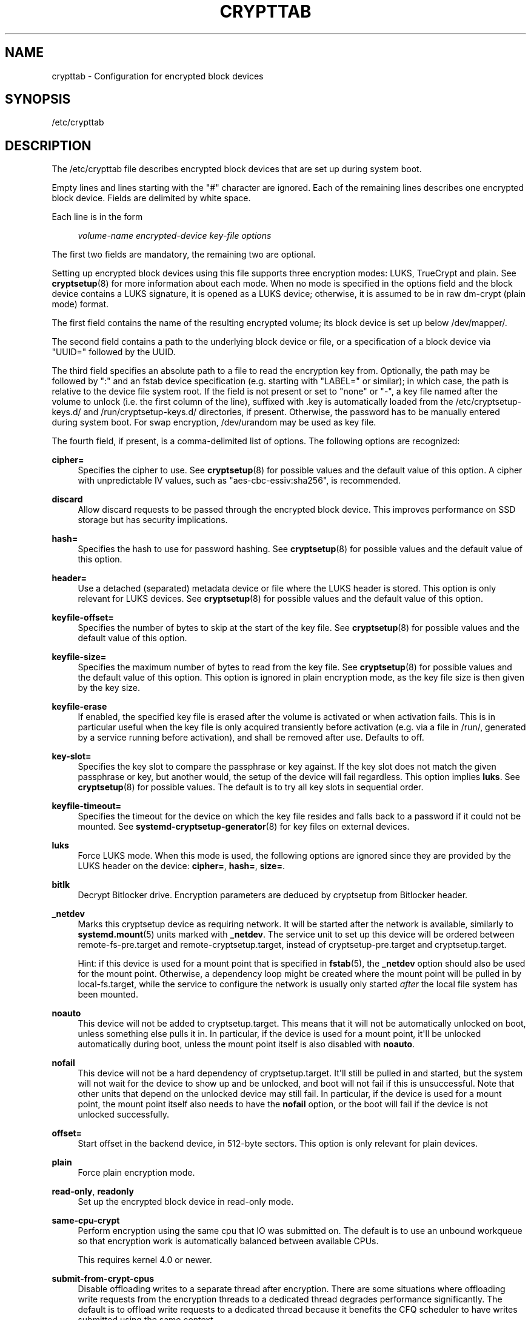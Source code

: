 '\" t
.TH "CRYPTTAB" "5" "" "systemd 246" "crypttab"
.\" -----------------------------------------------------------------
.\" * Define some portability stuff
.\" -----------------------------------------------------------------
.\" ~~~~~~~~~~~~~~~~~~~~~~~~~~~~~~~~~~~~~~~~~~~~~~~~~~~~~~~~~~~~~~~~~
.\" http://bugs.debian.org/507673
.\" http://lists.gnu.org/archive/html/groff/2009-02/msg00013.html
.\" ~~~~~~~~~~~~~~~~~~~~~~~~~~~~~~~~~~~~~~~~~~~~~~~~~~~~~~~~~~~~~~~~~
.ie \n(.g .ds Aq \(aq
.el       .ds Aq '
.\" -----------------------------------------------------------------
.\" * set default formatting
.\" -----------------------------------------------------------------
.\" disable hyphenation
.nh
.\" disable justification (adjust text to left margin only)
.ad l
.\" -----------------------------------------------------------------
.\" * MAIN CONTENT STARTS HERE *
.\" -----------------------------------------------------------------
.SH "NAME"
crypttab \- Configuration for encrypted block devices
.SH "SYNOPSIS"
.PP
/etc/crypttab
.SH "DESCRIPTION"
.PP
The
/etc/crypttab
file describes encrypted block devices that are set up during system boot\&.
.PP
Empty lines and lines starting with the
"#"
character are ignored\&. Each of the remaining lines describes one encrypted block device\&. Fields are delimited by white space\&.
.PP
Each line is in the form
.sp
.if n \{\
.RS 4
.\}
.nf
\fIvolume\-name\fR \fIencrypted\-device\fR \fIkey\-file\fR \fIoptions\fR
.fi
.if n \{\
.RE
.\}
.sp
The first two fields are mandatory, the remaining two are optional\&.
.PP
Setting up encrypted block devices using this file supports three encryption modes: LUKS, TrueCrypt and plain\&. See
\fBcryptsetup\fR(8)
for more information about each mode\&. When no mode is specified in the options field and the block device contains a LUKS signature, it is opened as a LUKS device; otherwise, it is assumed to be in raw dm\-crypt (plain mode) format\&.
.PP
The first field contains the name of the resulting encrypted volume; its block device is set up below
/dev/mapper/\&.
.PP
The second field contains a path to the underlying block device or file, or a specification of a block device via
"UUID="
followed by the UUID\&.
.PP
The third field specifies an absolute path to a file to read the encryption key from\&. Optionally, the path may be followed by
":"
and an fstab device specification (e\&.g\&. starting with
"LABEL="
or similar); in which case, the path is relative to the device file system root\&. If the field is not present or set to
"none"
or
"\-", a key file named after the volume to unlock (i\&.e\&. the first column of the line), suffixed with
\&.key
is automatically loaded from the
/etc/cryptsetup\-keys\&.d/
and
/run/cryptsetup\-keys\&.d/
directories, if present\&. Otherwise, the password has to be manually entered during system boot\&. For swap encryption,
/dev/urandom
may be used as key file\&.
.PP
The fourth field, if present, is a comma\-delimited list of options\&. The following options are recognized:
.PP
\fBcipher=\fR
.RS 4
Specifies the cipher to use\&. See
\fBcryptsetup\fR(8)
for possible values and the default value of this option\&. A cipher with unpredictable IV values, such as
"aes\-cbc\-essiv:sha256", is recommended\&.
.RE
.PP
\fBdiscard\fR
.RS 4
Allow discard requests to be passed through the encrypted block device\&. This improves performance on SSD storage but has security implications\&.
.RE
.PP
\fBhash=\fR
.RS 4
Specifies the hash to use for password hashing\&. See
\fBcryptsetup\fR(8)
for possible values and the default value of this option\&.
.RE
.PP
\fBheader=\fR
.RS 4
Use a detached (separated) metadata device or file where the LUKS header is stored\&. This option is only relevant for LUKS devices\&. See
\fBcryptsetup\fR(8)
for possible values and the default value of this option\&.
.RE
.PP
\fBkeyfile\-offset=\fR
.RS 4
Specifies the number of bytes to skip at the start of the key file\&. See
\fBcryptsetup\fR(8)
for possible values and the default value of this option\&.
.RE
.PP
\fBkeyfile\-size=\fR
.RS 4
Specifies the maximum number of bytes to read from the key file\&. See
\fBcryptsetup\fR(8)
for possible values and the default value of this option\&. This option is ignored in plain encryption mode, as the key file size is then given by the key size\&.
.RE
.PP
\fBkeyfile\-erase\fR
.RS 4
If enabled, the specified key file is erased after the volume is activated or when activation fails\&. This is in particular useful when the key file is only acquired transiently before activation (e\&.g\&. via a file in
/run/, generated by a service running before activation), and shall be removed after use\&. Defaults to off\&.
.RE
.PP
\fBkey\-slot=\fR
.RS 4
Specifies the key slot to compare the passphrase or key against\&. If the key slot does not match the given passphrase or key, but another would, the setup of the device will fail regardless\&. This option implies
\fBluks\fR\&. See
\fBcryptsetup\fR(8)
for possible values\&. The default is to try all key slots in sequential order\&.
.RE
.PP
\fBkeyfile\-timeout=\fR
.RS 4
Specifies the timeout for the device on which the key file resides and falls back to a password if it could not be mounted\&. See
\fBsystemd-cryptsetup-generator\fR(8)
for key files on external devices\&.
.RE
.PP
\fBluks\fR
.RS 4
Force LUKS mode\&. When this mode is used, the following options are ignored since they are provided by the LUKS header on the device:
\fBcipher=\fR,
\fBhash=\fR,
\fBsize=\fR\&.
.RE
.PP
\fBbitlk\fR
.RS 4
Decrypt Bitlocker drive\&. Encryption parameters are deduced by cryptsetup from Bitlocker header\&.
.RE
.PP
\fB_netdev\fR
.RS 4
Marks this cryptsetup device as requiring network\&. It will be started after the network is available, similarly to
\fBsystemd.mount\fR(5)
units marked with
\fB_netdev\fR\&. The service unit to set up this device will be ordered between
remote\-fs\-pre\&.target
and
remote\-cryptsetup\&.target, instead of
cryptsetup\-pre\&.target
and
cryptsetup\&.target\&.
.sp
Hint: if this device is used for a mount point that is specified in
\fBfstab\fR(5), the
\fB_netdev\fR
option should also be used for the mount point\&. Otherwise, a dependency loop might be created where the mount point will be pulled in by
local\-fs\&.target, while the service to configure the network is usually only started
\fIafter\fR
the local file system has been mounted\&.
.RE
.PP
\fBnoauto\fR
.RS 4
This device will not be added to
cryptsetup\&.target\&. This means that it will not be automatically unlocked on boot, unless something else pulls it in\&. In particular, if the device is used for a mount point, it\*(Aqll be unlocked automatically during boot, unless the mount point itself is also disabled with
\fBnoauto\fR\&.
.RE
.PP
\fBnofail\fR
.RS 4
This device will not be a hard dependency of
cryptsetup\&.target\&. It\*(Aqll still be pulled in and started, but the system will not wait for the device to show up and be unlocked, and boot will not fail if this is unsuccessful\&. Note that other units that depend on the unlocked device may still fail\&. In particular, if the device is used for a mount point, the mount point itself also needs to have the
\fBnofail\fR
option, or the boot will fail if the device is not unlocked successfully\&.
.RE
.PP
\fBoffset=\fR
.RS 4
Start offset in the backend device, in 512\-byte sectors\&. This option is only relevant for plain devices\&.
.RE
.PP
\fBplain\fR
.RS 4
Force plain encryption mode\&.
.RE
.PP
\fBread\-only\fR, \fBreadonly\fR
.RS 4
Set up the encrypted block device in read\-only mode\&.
.RE
.PP
\fBsame\-cpu\-crypt\fR
.RS 4
Perform encryption using the same cpu that IO was submitted on\&. The default is to use an unbound workqueue so that encryption work is automatically balanced between available CPUs\&.
.sp
This requires kernel 4\&.0 or newer\&.
.RE
.PP
\fBsubmit\-from\-crypt\-cpus\fR
.RS 4
Disable offloading writes to a separate thread after encryption\&. There are some situations where offloading write requests from the encryption threads to a dedicated thread degrades performance significantly\&. The default is to offload write requests to a dedicated thread because it benefits the CFQ scheduler to have writes submitted using the same context\&.
.sp
This requires kernel 4\&.0 or newer\&.
.RE
.PP
\fBno\-read\-workqueue\fR
.RS 4
Bypass dm\-crypt internal workqueue and process read requests synchronously\&. The default is to queue these requests and process them asynchronously\&.
.sp
This requires kernel 5\&.9 or newer\&.
.RE
.PP
\fBno\-write\-workqueue\fR
.RS 4
Bypass dm\-crypt internal workqueue and process write requests synchronously\&. The default is to queue these requests and process them asynchronously\&.
.sp
This requires kernel 5\&.9 or newer\&.
.RE
.PP
\fBskip=\fR
.RS 4
How many 512\-byte sectors of the encrypted data to skip at the beginning\&. This is different from the
\fBoffset=\fR
option with respect to the sector numbers used in initialization vector (IV) calculation\&. Using
\fBoffset=\fR
will shift the IV calculation by the same negative amount\&. Hence, if
\fBoffset=\fR\fB\fIn\fR\fR
is given, sector
\fIn\fR
will get a sector number of 0 for the IV calculation\&. Using
\fBskip=\fR
causes sector
\fIn\fR
to also be the first sector of the mapped device, but with its number for IV generation being
\fIn\fR\&.
.sp
This option is only relevant for plain devices\&.
.RE
.PP
\fBsize=\fR
.RS 4
Specifies the key size in bits\&. See
\fBcryptsetup\fR(8)
for possible values and the default value of this option\&.
.RE
.PP
\fBsector\-size=\fR
.RS 4
Specifies the sector size in bytes\&. See
\fBcryptsetup\fR(8)
for possible values and the default value of this option\&.
.RE
.PP
\fBswap\fR
.RS 4
The encrypted block device will be used as a swap device, and will be formatted accordingly after setting up the encrypted block device, with
\fBmkswap\fR(8)\&. This option implies
\fBplain\fR\&.
.sp
WARNING: Using the
\fBswap\fR
option will destroy the contents of the named partition during every boot, so make sure the underlying block device is specified correctly\&.
.RE
.PP
\fBtcrypt\fR
.RS 4
Use TrueCrypt encryption mode\&. When this mode is used, the following options are ignored since they are provided by the TrueCrypt header on the device or do not apply:
\fBcipher=\fR,
\fBhash=\fR,
\fBkeyfile\-offset=\fR,
\fBkeyfile\-size=\fR,
\fBsize=\fR\&.
.sp
When this mode is used, the passphrase is read from the key file given in the third field\&. Only the first line of this file is read, excluding the new line character\&.
.sp
Note that the TrueCrypt format uses both passphrase and key files to derive a password for the volume\&. Therefore, the passphrase and all key files need to be provided\&. Use
\fBtcrypt\-keyfile=\fR
to provide the absolute path to all key files\&. When using an empty passphrase in combination with one or more key files, use
"/dev/null"
as the password file in the third field\&.
.RE
.PP
\fBtcrypt\-hidden\fR
.RS 4
Use the hidden TrueCrypt volume\&. This option implies
\fBtcrypt\fR\&.
.sp
This will map the hidden volume that is inside of the volume provided in the second field\&. Please note that there is no protection for the hidden volume if the outer volume is mounted instead\&. See
\fBcryptsetup\fR(8)
for more information on this limitation\&.
.RE
.PP
\fBtcrypt\-keyfile=\fR
.RS 4
Specifies the absolute path to a key file to use for a TrueCrypt volume\&. This implies
\fBtcrypt\fR
and can be used more than once to provide several key files\&.
.sp
See the entry for
\fBtcrypt\fR
on the behavior of the passphrase and key files when using TrueCrypt encryption mode\&.
.RE
.PP
\fBtcrypt\-system\fR
.RS 4
Use TrueCrypt in system encryption mode\&. This option implies
\fBtcrypt\fR\&.
.RE
.PP
\fBtcrypt\-veracrypt\fR
.RS 4
Check for a VeraCrypt volume\&. VeraCrypt is a fork of TrueCrypt that is mostly compatible, but uses different, stronger key derivation algorithms that cannot be detected without this flag\&. Enabling this option could substantially slow down unlocking, because VeraCrypt\*(Aqs key derivation takes much longer than TrueCrypt\*(Aqs\&. This option implies
\fBtcrypt\fR\&.
.RE
.PP
\fBtimeout=\fR
.RS 4
Specifies the timeout for querying for a password\&. If no unit is specified, seconds is used\&. Supported units are s, ms, us, min, h, d\&. A timeout of 0 waits indefinitely (which is the default)\&.
.RE
.PP
\fBtmp=\fR
.RS 4
The encrypted block device will be prepared for using it as
/tmp/; it will be formatted using
\fBmkfs\fR(8)\&. Takes a file system type as argument, such as
"ext4",
"xfs"
or
"btrfs"\&. If no argument is specified defaults to
"ext4"\&. This option implies
\fBplain\fR\&.
.sp
WARNING: Using the
\fBtmp\fR
option will destroy the contents of the named partition during every boot, so make sure the underlying block device is specified correctly\&.
.RE
.PP
\fBtries=\fR
.RS 4
Specifies the maximum number of times the user is queried for a password\&. The default is 3\&. If set to 0, the user is queried for a password indefinitely\&.
.RE
.PP
\fBverify\fR
.RS 4
If the encryption password is read from console, it has to be entered twice to prevent typos\&.
.RE
.PP
\fBpkcs11\-uri=\fR
.RS 4
Takes a
\m[blue]\fBRFC7512 PKCS#11 URI\fR\m[]\&\s-2\u[1]\d\s+2
pointing to a private RSA key which is used to decrypt the key specified in the third column of the line\&. This is useful for unlocking encrypted volumes through security tokens or smartcards\&. See below for an example how to set up this mechanism for unlocking a LUKS volume with a YubiKey security token\&. The specified URI can refer directly to a private RSA key stored on a token or alternatively just to a slot or token, in which case a search for a suitable private RSA key will be performed\&. In this case if multiple suitable objects are found the token is refused\&. The key configured in the third column is passed as is to RSA decryption\&. The resulting decrypted key is then base64 encoded before it is used to unlock the LUKS volume\&.
.RE
.PP
\fBtry\-empty\-password=\fR
.RS 4
Takes a boolean argument\&. If enabled, right before asking the user for a password it is first attempted to unlock the volume with an empty password\&. This is useful for systems that are initialized with an encrypted volume with only an empty password set, which shall be replaced with a suitable password during first boot, but after activation\&.
.RE
.PP
\fBx\-systemd\&.device\-timeout=\fR
.RS 4
Specifies how long systemd should wait for a device to show up before giving up on the entry\&. The argument is a time in seconds or explicitly specified units of
"s",
"min",
"h",
"ms"\&.
.RE
.PP
\fBx\-initrd\&.attach\fR
.RS 4
Setup this encrypted block device in the initramfs, similarly to
\fBsystemd.mount\fR(5)
units marked with
\fBx\-initrd\&.mount\fR\&.
.sp
Although it\*(Aqs not necessary to mark the mount entry for the root file system with
\fBx\-initrd\&.mount\fR,
\fBx\-initrd\&.attach\fR
is still recommended with the encrypted block device containing the root file system as otherwise systemd will attempt to detach the device during the regular system shutdown while it\*(Aqs still in use\&. With this option the device will still be detached but later after the root file system is unmounted\&.
.sp
All other encrypted block devices that contain file systems mounted in the initramfs should use this option\&.
.RE
.PP
At early boot and when the system manager configuration is reloaded, this file is translated into native systemd units by
\fBsystemd-cryptsetup-generator\fR(8)\&.
.SH "EXAMPLES"
.PP
\fBExample\ \&1.\ \&/etc/crypttab example\fR
.PP
Set up four encrypted block devices\&. One using LUKS for normal storage, another one for usage as a swap device and two TrueCrypt volumes\&.
.sp
.if n \{\
.RS 4
.\}
.nf
luks       UUID=2505567a\-9e27\-4efe\-a4d5\-15ad146c258b
swap       /dev/sda7       /dev/urandom       swap
truecrypt  /dev/sda2       /etc/container_password  tcrypt
hidden     /mnt/tc_hidden  /dev/null    tcrypt\-hidden,tcrypt\-keyfile=/etc/keyfile
external   /dev/sda3       keyfile:LABEL=keydev keyfile\-timeout=10s
.fi
.if n \{\
.RE
.\}
.PP
\fBExample\ \&2.\ \&Yubikey\-based Volume Unlocking Example\fR
.PP
The PKCS#11 logic allows hooking up any compatible security token that is capable of storing RSA decryption keys\&. Here\*(Aqs an example how to set up a Yubikey security token for this purpose, using
\fBykmap\fR(1)
from the yubikey\-manager project:
.sp
.if n \{\
.RS 4
.\}
.nf
# Make sure no one can read the files we generate but us
umask 077

# Destroy any old key on the Yubikey (careful!)
ykman piv reset

# Generate a new private/public key pair on the device, store the public key in \*(Aqpubkey\&.pem\*(Aq\&.
ykman piv generate\-key \-a RSA2048 9d pubkey\&.pem

# Create a self\-signed certificate from this public key, and store it on the
# device\&. The "subject" should be an arbitrary string to identify the token in
# the p11tool output below\&.
ykman piv generate\-certificate \-\-subject "Knobelei" 9d pubkey\&.pem

# Check if the newly create key on the Yubikey shows up as token in PKCS#11\&. Have a look at the output, and
# copy the resulting token URI to the clipboard\&.
p11tool \-\-list\-tokens

# Generate a (secret) random key to use as LUKS decryption key\&.
dd if=/dev/urandom of=plaintext\&.bin bs=128 count=1

# Encode the secret key also as base64 text (with all whitespace removed)
base64 < plaintext\&.bin | tr \-d \*(Aq\en\er\et \*(Aq > plaintext\&.base64

# Encrypt this newly generated (binary) LUKS decryption key using the public key whose private key is on the
# Yubikey, store the result in /etc/cryptsetup\-keys\&.d/mytest\&.key, where we\*(Aqll look for it during boot\&.
mkdir \-p /etc/cryptsetup\-keys\&.d
sudo openssl rsautl \-encrypt \-pubin \-inkey pubkey\&.pem \-in plaintext\&.bin \-out /etc/cryptsetup\-keys\&.d/mytest\&.key

# Configure the LUKS decryption key on the LUKS device\&. We use very low pbkdf settings since the key already
# has quite a high quality (it comes directly from /dev/urandom after all), and thus we don\*(Aqt need to do much
# key derivation\&. Replace /dev/sdXn by the partition to use (e\&.g\&. sda1)
sudo cryptsetup luksAddKey /dev/sdXn plaintext\&.base64 \-\-pbkdf=pbkdf2 \-\-pbkdf\-force\-iterations=1000

# Now securely delete the plain text LUKS key, we don\*(Aqt need it anymore, and since it contains secret key
# material it should be removed from disk thoroughly\&.
shred \-u plaintext\&.bin plaintext\&.base64

# We don\*(Aqt need the public key anymore either, let\*(Aqs remove it too\&. Since this one is not security
# sensitive we just do a regular "rm" here\&.
rm pubkey\&.pem

# Test: Let\*(Aqs run systemd\-cryptsetup to test if this all worked\&. The option string should contain the full
# PKCS#11 URI we have in the clipboard; it tells the tool how to decipher the encrypted LUKS key\&. Note that
# systemd\-cryptsetup automatically searches for the encrypted key in /etc/cryptsetup\-keys\&.d/, hence we do
# not need to specify the key file path explicitly here\&.
sudo systemd\-cryptsetup attach mytest /dev/sdXn \- \*(Aqpkcs11\-uri=pkcs11:\&...\*(Aq

# If that worked, let\*(Aqs now add the same line persistently to /etc/crypttab, for the future\&.
sudo bash \-c \*(Aqecho "mytest /dev/sdXn \- \e\*(Aqpkcs11\-uri=pkcs11:\&...\e\*(Aq" >> /etc/crypttab\*(Aq
.fi
.if n \{\
.RE
.\}
.PP
A few notes on the above:
.sp
.RS 4
.ie n \{\
\h'-04'\(bu\h'+03'\c
.\}
.el \{\
.sp -1
.IP \(bu 2.3
.\}
We use RSA (and not ECC), since Yubikeys support PKCS#11 Decrypt() only for RSA keys
.RE
.sp
.RS 4
.ie n \{\
\h'-04'\(bu\h'+03'\c
.\}
.el \{\
.sp -1
.IP \(bu 2.3
.\}
We use RSA2048, which is the longest key size current Yubikeys support
.RE
.sp
.RS 4
.ie n \{\
\h'-04'\(bu\h'+03'\c
.\}
.el \{\
.sp -1
.IP \(bu 2.3
.\}
LUKS key size must be shorter than 2048bit due to RSA padding, hence we use 128 bytes
.RE
.sp
.RS 4
.ie n \{\
\h'-04'\(bu\h'+03'\c
.\}
.el \{\
.sp -1
.IP \(bu 2.3
.\}
We use Yubikey key slot 9d, since that\*(Aqs apparently the keyslot to use for decryption purposes,
\m[blue]\fBsee documentation\fR\m[]\&\s-2\u[2]\d\s+2\&.
.RE
.SH "SEE ALSO"
.PP
\fBsystemd\fR(1),
\fBsystemd-cryptsetup@.service\fR(8),
\fBsystemd-cryptsetup-generator\fR(8),
\fBfstab\fR(5),
\fBcryptsetup\fR(8),
\fBmkswap\fR(8),
\fBmke2fs\fR(8)
.SH "NOTES"
.IP " 1." 4
RFC7512 PKCS#11 URI
.RS 4
\%https://tools.ietf.org/html/rfc7512
.RE
.IP " 2." 4
see documentation
.RS 4
\%https://developers.yubico.com/PIV/Introduction/Certificate_slots.html
.RE
